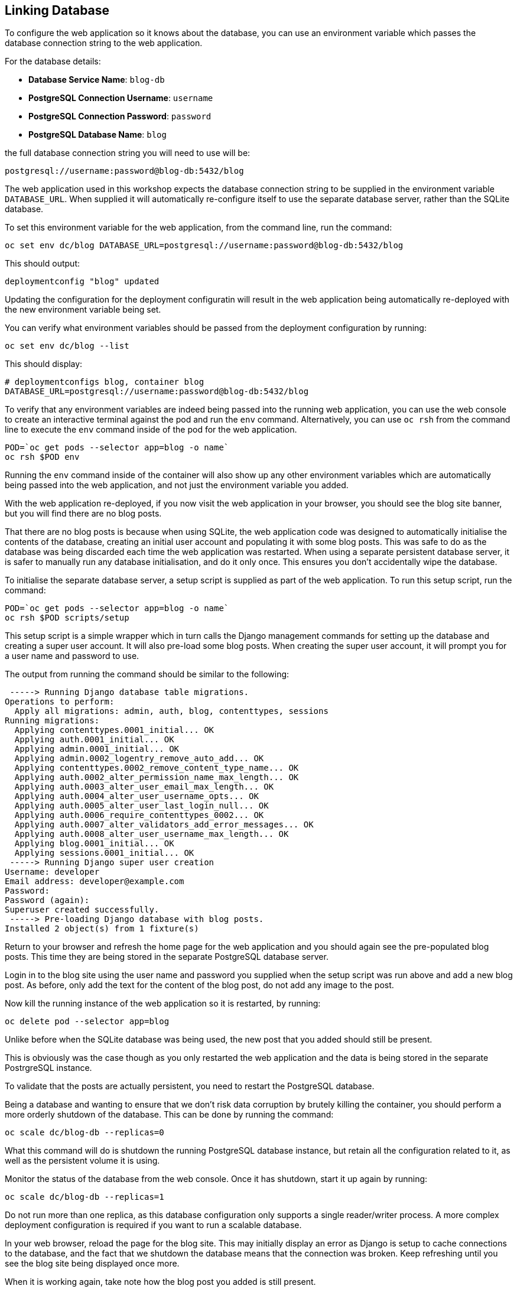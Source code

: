 ## Linking Database

To configure the web application so it knows about the database, you can
use an environment variable which passes the database connection string to
the web application.

For the database details:

* *Database Service Name*: `blog-db`
* *PostgreSQL Connection Username*: `username`
* *PostgreSQL Connection Password*: `password`
* *PostgreSQL Database Name*: `blog`

the full database connection string you will need to use will be:

[source]
----
postgresql://username:password@blog-db:5432/blog
----

The web application used in this workshop expects the database connection
string to be supplied in the environment variable `DATABASE_URL`. When
supplied it will automatically re-configure itself to use the separate
database server, rather than the SQLite database.

To set this environment variable for the web application, from the command
line, run the command:

[source]
----
oc set env dc/blog DATABASE_URL=postgresql://username:password@blog-db:5432/blog
----

This should output:

[source]
----
deploymentconfig "blog" updated
----

Updating the configuration for the deployment configuratin will result in
the web application being automatically re-deployed with the new environment
variable being set.

You can verify what environment variables should be passed from the
deployment configuration by running:

[source]
----
oc set env dc/blog --list
----

This should display:

[source]
----
# deploymentconfigs blog, container blog
DATABASE_URL=postgresql://username:password@blog-db:5432/blog
----

To verify that any environment variables are indeed being passed into the
running web application, you can use the web console to create an
interactive terminal against the pod and run the `env` command.
Alternatively, you can use `oc rsh` from the command line to execute the
`env` command inside of the pod for the web application.

[source]
----
POD=`oc get pods --selector app=blog -o name`
oc rsh $POD env
----

Running the `env` command inside of the container will also show up any
other environment variables which are automatically being passed into the
web application, and not just the environment variable you added.

With the web application re-deployed, if you now visit the web application
in your browser, you should see the blog site banner, but you will find
there are no blog posts.

That there are no blog posts is because when using SQLite, the web
application code was designed to automatically initialise the contents of
the database, creating an initial user account and populating it with some
blog posts. This was safe to do as the database was being discarded each
time the web application was restarted. When using a separate persistent
database server, it is safer to manually run any database initialisation,
and do it only once. This ensures you don't accidentally wipe the database.

To initialise the separate database server, a setup script is supplied
as part of the web application. To run this setup script, run the command:

[source]
----
POD=`oc get pods --selector app=blog -o name`
oc rsh $POD scripts/setup
----

This setup script is a simple wrapper which in turn calls the Django
management commands for setting up the database and creating a super user
account. It will also pre-load some blog posts. When creating the super
user account, it will prompt you for a user name and password to use.

The output from running the command should be similar to the following:

[source]
----
 -----> Running Django database table migrations.
Operations to perform:
  Apply all migrations: admin, auth, blog, contenttypes, sessions
Running migrations:
  Applying contenttypes.0001_initial... OK
  Applying auth.0001_initial... OK
  Applying admin.0001_initial... OK
  Applying admin.0002_logentry_remove_auto_add... OK
  Applying contenttypes.0002_remove_content_type_name... OK
  Applying auth.0002_alter_permission_name_max_length... OK
  Applying auth.0003_alter_user_email_max_length... OK
  Applying auth.0004_alter_user_username_opts... OK
  Applying auth.0005_alter_user_last_login_null... OK
  Applying auth.0006_require_contenttypes_0002... OK
  Applying auth.0007_alter_validators_add_error_messages... OK
  Applying auth.0008_alter_user_username_max_length... OK
  Applying blog.0001_initial... OK
  Applying sessions.0001_initial... OK
 -----> Running Django super user creation
Username: developer
Email address: developer@example.com
Password:
Password (again):
Superuser created successfully.
 -----> Pre-loading Django database with blog posts.
Installed 2 object(s) from 1 fixture(s)
----

Return to your browser and refresh the home page for the web application
and you should again see the pre-populated blog posts. This time they are
being stored in the separate PostgreSQL database server.

Login in to the blog site using the user name and password you supplied
when the setup script was run above and add a new blog post. As before,
only add the text for the content of the blog post, do not add any image
to the post.

Now kill the running instance of the web application so it is restarted, by
running:

[source]
----
oc delete pod --selector app=blog
----

Unlike before when the SQLite database was being used, the new post that
you added should still be present.

This is obviously was the case though as you only restarted the web
application and the data is being stored in the separate PostrgreSQL
instance.

To validate that the posts are actually persistent, you need to restart the
PostgreSQL database.

Being a database and wanting to ensure that we don't risk data corruption
by brutely killing the container, you should perform a more orderly
shutdown of the database. This can be done by running the command:

[source]
----
oc scale dc/blog-db --replicas=0
----

What this command will do is shutdown the running PostgreSQL database
instance, but retain all the configuration related to it, as well as the
persistent volume it is using.

Monitor the status of the database from the web console. Once it has
shutdown, start it up again by running:

[source]
----
oc scale dc/blog-db --replicas=1
----

Do not run more than one replica, as this database configuration only
supports a single reader/writer process. A more complex deployment
configuration is required if you want to run a scalable database.

In your web browser, reload the page for the blog site. This may initially
display an error as Django is setup to cache connections to the database,
and the fact that we shutdown the database means that the connection was
broken. Keep refreshing until you see the blog site being displayed once
more.

When it is working again, take note how the blog post you added is still
present.

